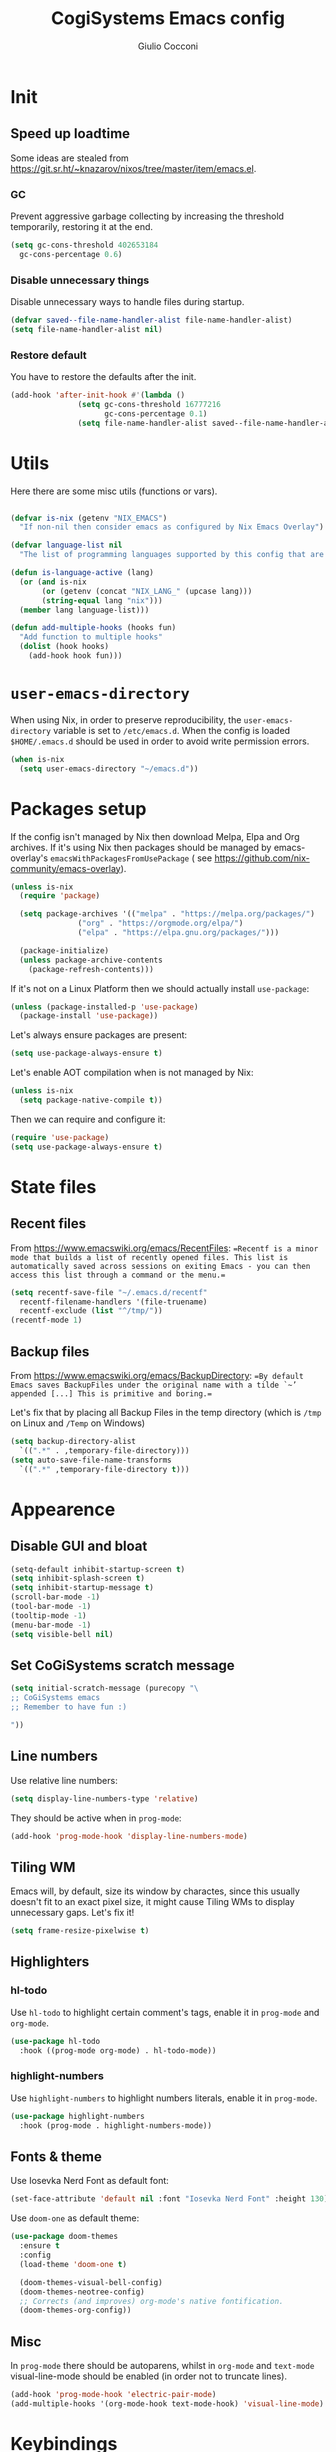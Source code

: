 #+TITLE: CogiSystems Emacs config
#+AUTHOR: Giulio Cocconi
#+EMAIL: coccogiulio8@gmail.com

* Init
** Speed up loadtime
Some ideas are stealed from https://git.sr.ht/~knazarov/nixos/tree/master/item/emacs.el.

*** GC
Prevent aggressive garbage collecting by increasing the threshold temporarily, restoring it at the end.

#+BEGIN_SRC emacs-lisp :tangle emacs.d/early-init.el 
  (setq gc-cons-threshold 402653184
	gc-cons-percentage 0.6)
#+END_SRC

*** Disable unnecessary things
Disable unnecessary ways to handle files during startup.

#+BEGIN_SRC emacs-lisp :tangle emacs.d/early-init.el
  (defvar saved--file-name-handler-alist file-name-handler-alist)
  (setq file-name-handler-alist nil)
#+END_SRC

*** Restore default
You have to restore the defaults after the init.

#+begin_src emacs-lisp :tangle emacs.d/early-init.el
  (add-hook 'after-init-hook #'(lambda ()
				 (setq gc-cons-threshold 16777216
				       gc-cons-percentage 0.1)
				 (setq file-name-handler-alist saved--file-name-handler-alist)))
#+end_src

* Utils
Here there are some misc utils (functions or vars).
#+begin_src emacs-lisp :tangle emacs.d/early-init.el

  (defvar is-nix (getenv "NIX_EMACS")
    "If non-nil then consider emacs as configured by Nix Emacs Overlay")

  (defvar language-list nil
    "The list of programming languages supported by this config that are manually managed  (if `is-nix' is non-nil then you can, and actually should, manage your programming languages with nix)")

  (defun is-language-active (lang)
    (or (and is-nix
	     (or (getenv (concat "NIX_LANG_" (upcase lang)))
		 (string-equal lang "nix")))
	(member lang language-list)))

  (defun add-multiple-hooks (hooks fun)
    "Add function to multiple hooks"
    (dolist (hook hooks)
      (add-hook hook fun)))
#+end_src

* ~user-emacs-directory~
When using Nix, in order to preserve reproducibility, the ~user-emacs-directory~ variable is set to ~/etc/emacs.d~. When the config is loaded ~$HOME/.emacs.d~ should be used in order to avoid write permission errors.
#+begin_src emacs-lisp :tangle emacs.d/init.el
  (when is-nix
    (setq user-emacs-directory "~/emacs.d"))
#+end_src

* Packages setup
If the config isn't managed by Nix then download Melpa, Elpa and Org archives. If it's using Nix then packages should be managed by emacs-overlay's ~emacsWithPackagesFromUsePackage~ ( see https://github.com/nix-community/emacs-overlay).

#+begin_src emacs-lisp :tangle emacs.d/init.el
  (unless is-nix
    (require 'package)

    (setq package-archives '(("melpa" . "https://melpa.org/packages/")
			     ("org" . "https://orgmode.org/elpa/")
			     ("elpa" . "https://elpa.gnu.org/packages/")))

    (package-initialize)
    (unless package-archive-contents
      (package-refresh-contents)))
#+end_src

If it's not on a Linux Platform then we should actually install ~use-package~:
#+begin_src emacs-lisp :tangle emacs.d/init.el
  (unless (package-installed-p 'use-package)
    (package-install 'use-package))
#+end_src

Let's always ensure packages are present:
#+begin_src emacs-lisp :tangle emacs.d/init.el
  (setq use-package-always-ensure t)
#+end_src

Let's enable AOT compilation when is not managed by Nix:
#+begin_src emacs-lisp :tangle emacs.d/init.el
  (unless is-nix
    (setq package-native-compile t))
#+end_src

Then we can require and configure it:
#+begin_src emacs-lisp :tangle emacs.d/init.el
  (require 'use-package)
  (setq use-package-always-ensure t)
#+end_src

* State files
** Recent files
From https://www.emacswiki.org/emacs/RecentFiles:
==Recentf is a minor mode that builds a list of recently opened files. This list is automatically saved across sessions on exiting Emacs - you can then access this list through a command or the menu.==

#+begin_src emacs-lisp :tangle emacs.d/init.el
  (setq recentf-save-file "~/.emacs.d/recentf"
	recentf-filename-handlers '(file-truename)
	recentf-exclude (list "^/tmp/"))
  (recentf-mode 1)
#+end_src

** Backup files
From https://www.emacswiki.org/emacs/BackupDirectory:
==By default Emacs saves BackupFiles under the original name with a tilde `~’ appended [...] This is primitive and boring.==

Let's fix that by placing all Backup Files in the temp directory (which is ~/tmp~ on Linux and ~/Temp~ on Windows)

#+begin_src emacs-lisp :tangle emacs.d/init.el
  (setq backup-directory-alist
	`((".*" . ,temporary-file-directory)))
  (setq auto-save-file-name-transforms
	`((".*" ,temporary-file-directory t)))
#+end_src

* Appearence
** Disable GUI and bloat
#+begin_src emacs-lisp  :tangle emacs.d/init.el
  (setq-default inhibit-startup-screen t)
  (setq inhibit-splash-screen t)
  (setq inhibit-startup-message t)
  (scroll-bar-mode -1)
  (tool-bar-mode -1)
  (tooltip-mode -1)
  (menu-bar-mode -1)
  (setq visible-bell nil)
#+end_src

** Set CoGiSystems scratch message
#+begin_src emacs-lisp :tangle emacs.d/init.el
  (setq initial-scratch-message (purecopy "\
  ;; CoGiSystems emacs
  ;; Remember to have fun :)

  "))
#+end_src

** Line numbers
Use relative line numbers:
#+begin_src emacs-lisp :tangle emacs.d/init.el
  (setq display-line-numbers-type 'relative)
#+end_src

They should be active when in ~prog-mode~:
#+begin_src emacs-lisp :tangle emacs.d/init.el
  (add-hook 'prog-mode-hook 'display-line-numbers-mode)
#+end_src

** Tiling WM
Emacs will, by default, size its window by charactes, since this usually doesn't fit to an exact pixel size, it might cause Tiling WMs to display unnecessary gaps. Let's fix it!
#+begin_src emacs-lisp :tangle emacs.d/init.el
  (setq frame-resize-pixelwise t)
#+end_src

** Highlighters
*** hl-todo
Use ~hl-todo~ to highlight certain comment's tags, enable it in ~prog-mode~ and ~org-mode~.
#+begin_src emacs-lisp :tangle emacs.d/init.el
  (use-package hl-todo
    :hook ((prog-mode org-mode) . hl-todo-mode))
#+end_src

*** highlight-numbers
Use ~highlight-numbers~ to highlight numbers literals, enable it in ~prog-mode~.
#+begin_src emacs-lisp :tangle emacs.d/init.el
  (use-package highlight-numbers
    :hook (prog-mode . highlight-numbers-mode))
#+end_src

** Fonts & theme
Use Iosevka Nerd Font as default font:

#+begin_src emacs-lisp :tangle emacs.d/init.el
  (set-face-attribute 'default nil :font "Iosevka Nerd Font" :height 130)
#+end_src

Use ~doom-one~ as default theme:
#+begin_src emacs-lisp :tangle emacs.d/init.el
  (use-package doom-themes
    :ensure t
    :config
    (load-theme 'doom-one t)

    (doom-themes-visual-bell-config)
    (doom-themes-neotree-config)
    ;; Corrects (and improves) org-mode's native fontification.
    (doom-themes-org-config))
#+end_src



** Misc
In ~prog-mode~ there should be autoparens, whilst in ~org-mode~ and ~text-mode~ visual-line-mode should be enabled (in order not to truncate lines).

#+begin_src emacs-lisp :tangle emacs.d/init.el
  (add-hook 'prog-mode-hook 'electric-pair-mode)
  (add-multiple-hooks '(org-mode-hook text-mode-hook) 'visual-line-mode)
#+end_src

* Keybindings
** which-key
#+begin_src emacs-lisp :tangle emacs.d/init.el
  (use-package which-key
    :init (which-key-mode))
#+end_src

** General
Use ~SPC~ as leader key (like Spacemacs does) and bind some useful commands.
#+begin_src emacs-lisp :tangle emacs.d/init.el
  (use-package general
    :config
    (general-evil-setup t)

    (general-create-definer leader-key-definer
      :keymaps '(normal insert visual emacs)
      :prefix "SPC"
      :global-prefix "C-SPC")

    (leader-key-definer
      "SPC" '(counsel-M-x :which-key "execute command")
      "."   'repeat
      "f"   '(:ignore t :which-key "Files")
      "ff"  'find-file
      "b"   '(:ignore t :which-key "Buffers")
      "bk"  'kill-buffer
      "bi"  'ibuffer
      "w"   '(:ignore t :which-key "Windows")
      "ws"  'split-window-below
      "wv"  'split-window-horizontally
      "ww"  '(other-window :which-key "cycle")))
#+end_src

* Eshell
When Eshell is killed, delete its window (unless it's the only one):
#+begin_src emacs-lisp :tangle emacs.d/init.el
  (advice-add 'eshell-life-is-too-much
	      :after #'(lambda ()
			 (unless (one-window-p)
			   (delete-window))))
#+end_src

#+begin_src emacs-lisp :tangle emacs.d/init.el
  (defun split-eshell ()
    "Create a split window below the current one, with an eshell"
    (interactive)
    (select-window (split-window-below))
    (eshell))
#+end_src

* Packages
** Counsel, Ivy & co.
#+begin_src emacs-lisp :tangle emacs.d/init.el
  (use-package counsel)
  (use-package swiper) 
  (use-package ivy
    :init (ivy-mode)
    :after counsel
    :bind (("C-c C-r" . ivy-resume)
	   ("M-x" . counsel-M-x)
	   ("<f1> f" . counsel-describe-function)
	   ("<f1> v" . counsel-describe-variable)
	   ("<f1> o" . counsel-describe-symbol)
	   ("<f1> l" . counsel-find-library)
	   ("<f2> i" . counsel-info-lookup-symbol)
	   ("<f2> u" . counsel-unicode-char)
	   ("C-c g" . counsel-git)
	   ("C-c j" . counsel-git-grep)
	   ("C-c k" . counsel-ag)
	   ("C-x l" . counsel-locate)
	   ("C-S-o" . counsel-rhythmbox))
    :config
    (setq ivy-use-virtual-buffers t)
    (setq enable-recursive-minibuffers t)
    (setq search-default-mode #'char-fold-to-regexp))
#+end_src

** Org
#+begin_src emacs-lisp :tangle emacs.d/init.el
  (use-package org)
#+end_src

When saving an org config file Emacs should be asking if tangle.
#+begin_src emacs-lisp :tangle emacs.d/init.el
  (add-hook 'after-save-hook (lambda ()
			       (when (and (string-equal (buffer-name) "config.org")
					  (y-or-n-p "Tangle?"))
				 (org-babel-tangle))))
#+end_src

** Magit
#+begin_src emacs-lisp :tangle emacs.d/init.el
  (use-package magit)
#+end_src

** Evil
Emulate vim bindings in Emacs, set ~evil-want-keybinding~ to ~nil~ for https://github.com/emacs-evil/evil-collection/issues/60.

#+begin_src emacs-lisp :tangle emacs.d/init.el
  (setq evil-want-keybinding nil)
  (use-package evil
    :init (evil-mode 1))
#+end_src

Add evil collection:
#+begin_src emacs-lisp :tangle emacs.d/init.el
  (use-package evil-collection
    :after evil
    :init (evil-collection-init))
#+end_src

** Company
#+begin_src emacs-lisp :tangle emacs.d/init.el
  (use-package company
    :init (global-company-mode))

  (use-package company-quickhelp
    :init (company-quickhelp-mode))
#+end_src

** Helpful
#+begin_src emacs-lisp :tangle emacs.d/init.el
  (use-package helpful)
#+end_src

** Languages
*** Nix
#+begin_src emacs-lisp :tangle emacs.d/init.el
  (when (is-language-active "nix")
    (use-package nix-mode
      :mode "\\.nix\\'"))
#+end_src

*** Common Lisp
#+begin_src emacs-lisp :tangle emacs.d/init.el
  (when (is-language-active "clisp")
    (use-package slime
      :config (setq inferior-lisp-program "sbcl")))
#+end_src
